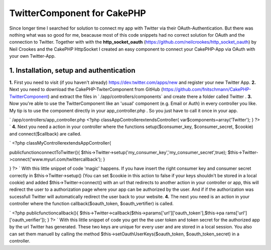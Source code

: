 TwitterComponent for CakePHP
============================

Since longer time I searched for solution to connect my app with
Twitter via their OAuth-Authentication. But there was nothing what was
so good for me, beacause most of this code snippets had no correct
solution for OAuth and the connection to Twitter. Together with with
the **http_socket_oauth**
(`https://github.com/neilcrookes/http_socket_oauth`_) by Neil Crookes
and the CakePHP HttpSocket I created an easy component to connect your
CakePHP-App via OAuth with your own Twitter-App.


**1. Installation, setup and authentication**
---------------------------------------------

**1.** First you need to visit (if you haven't already)
`https://dev.twitter.com/apps/new`_ and register your new Twitter App.
**2.** Next you need to download the CakePHP-TwiterComponent from
GitHub (`https://github.com/fnitschmann/CakePHP-TwitterComponent`_)
and extract the files in ` /app/controllers/components` and create
there a folder called Twitter .
**3.** Now you're able to use the TwitterComponent like an 'usual'
component (e.g. Email or Auth) in every controller you like. My tip is
to use the component directly in your app_controller.php . So you just
have to call it once in your app.

`
/app/controllers/app_controller.php
<?php
classAppControllerextendsController{
var$components=array('Twitter');
}
?>
`
**4.** Next you need a action in your controller where the functions
setup($consumer_key, $consumer_secret, $cookie) and connect($callback)
are called.

`
<?php
classMyControllerextendsAppController{

publicfunctionconnectToTwitter(){
$this->Twitter->setup('my_consumer_key','my_consumer_secret',true);
$this->Twitter->connect('www.myurl.com/twittercallback');
}

}
?>
`
With this little snippet of code 'magic' happens. If you have insert
the right consumer key and consumer secret correctly in
$this->Twitter->setup() (You can set $cookie in this action to false
if your keys shouldn't be stored in a local cookie) and added
$this->Twitter->connect() with an url that redirects to another action
in your controller or app, this will redirect the user to a
authorization page where your app can be authorized by the user.
And if if the authorization was sucessfull Twitter will automatically
redirect the user back to your website.
**4.** The next you need is an action in your controller where the
function callback($oauth_token, $oauth_vertifier) is called.

`
<?php
publicfunctioncallback(){
$this->Twitter->callback($this->params['url']['oauth_token'],$this->pa
rams['url']['oauth_verifier']);
}
?>
`
With this little snippet of code you get the the user token and token
secret for the authorized app by the url Twitter has generated.
These two keys are unique for every user and are stored in a local
session. You also can set them manuell by calling the method
$this->setOauthUserKeys($oauth_token, $oauth_token_secret) in a
controller.



.. _https://dev.twitter.com/apps/new: https://dev.twitter.com/apps/new
.. _https://github.com/fnitschmann/CakePHP-TwitterComponent: https://github.com/fnitschmann/CakePHP-TwitterComponent
.. _https://github.com/neilcrookes/http_socket_oauth: https://github.com/neilcrookes/http_socket_oauth

.. author:: nitsche
.. categories:: articles, components
.. tags:: HTTP,twitter,oauth,twitter api,Components

